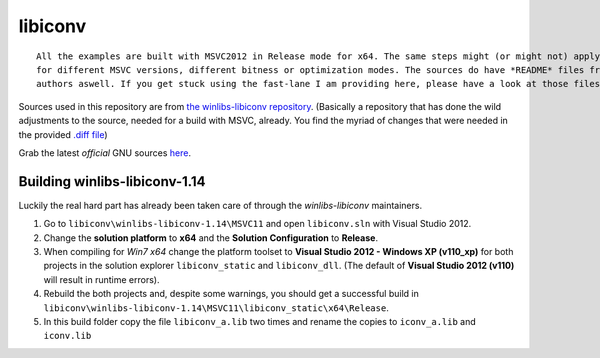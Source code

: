 ========
libiconv
========

::
    
    All the examples are built with MSVC2012 in Release mode for x64. The same steps might (or might not) apply aswell
    for different MSVC versions, different bitness or optimization modes. The sources do have *README* files from the
    authors aswell. If you get stuck using the fast-lane I am providing here, please have a look at those files.

Sources used in this repository are from `the winlibs-libiconv repository <https://github.com/winlibs/libiconv>`_. (Basically a repository that has done the wild adjustments to the source, needed for a build with MSVC, already. You find the myriad of changes that were needed in the provided `.diff file <https://github.com/winlibs/libiconv/blob/master/libiconv.diff>`_)

Grab the latest *official* GNU sources `here <https://savannah.gnu.org/projects/libiconv/>`_.

******************************
Building winlibs-libiconv-1.14
******************************

Luckily the real hard part has already been taken care of through the *winlibs-libiconv* maintainers.

1. Go to ``libiconv\winlibs-libiconv-1.14\MSVC11`` and open ``libiconv.sln`` with Visual Studio 2012.
2. Change the **solution platform** to **x64** and the **Solution Configuration** to **Release**.
3. When compiling for *Win7 x64* change the platform toolset to **Visual Studio 2012 - Windows XP (v110_xp)** for both projects in the solution explorer ``libiconv_static`` and ``libiconv_dll``. (The default of **Visual Studio 2012 (v110)** will result in runtime errors).
4. Rebuild the both projects and, despite some warnings, you should get a successful build in ``libiconv\winlibs-libiconv-1.14\MSVC11\libiconv_static\x64\Release``.
5. In this build folder copy the file ``libiconv_a.lib`` two times and rename the copies to ``iconv_a.lib`` and ``iconv.lib``